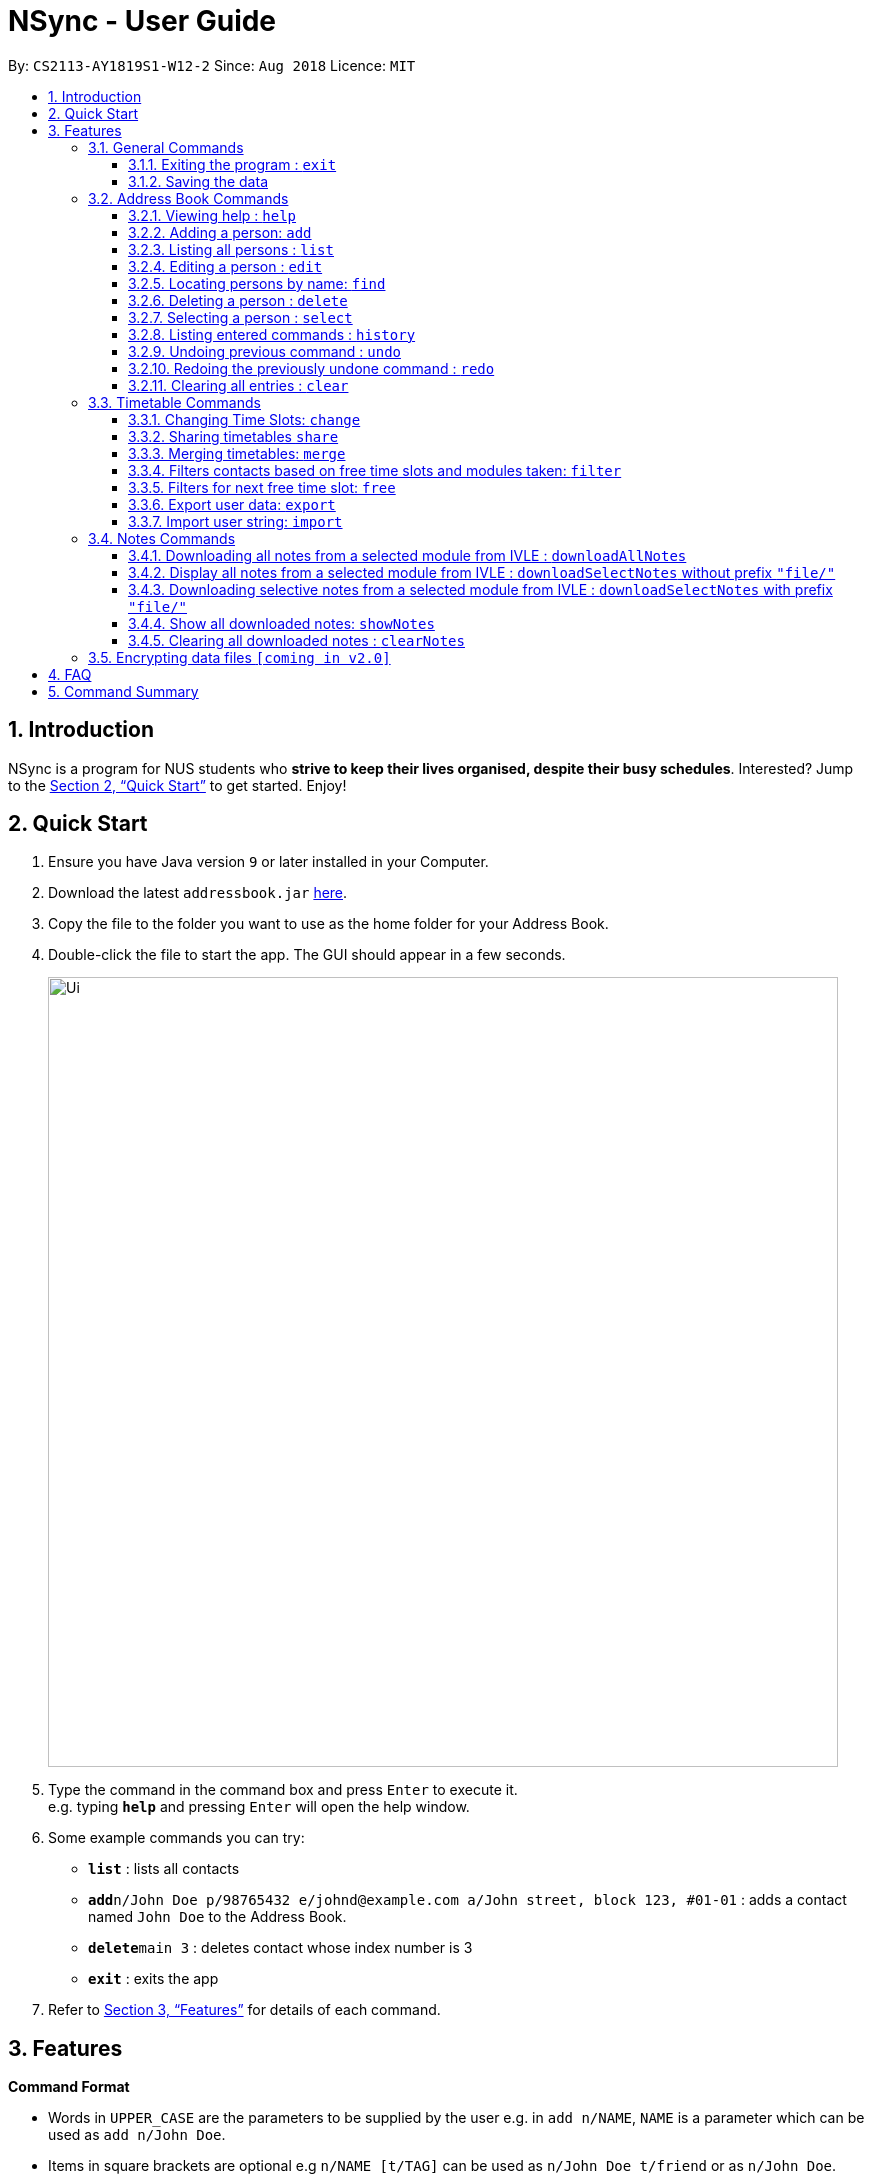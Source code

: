 = NSync - User Guide
:site-section: UserGuide
:toc:
:toc-title:
:toc-placement: preamble
:toclevels: 3
:sectnums:
:imagesDir: images
:stylesDir: stylesheets
:xrefstyle: full
:experimental:
ifdef::env-github[]
:tip-caption: :bulb:
:note-caption: :information_source:
endif::[]
:repoURL: https://github.com/CS2113-AY1819S1-W12-2/main

By: `CS2113-AY1819S1-W12-2`      Since: `Aug 2018`      Licence: `MIT`

== Introduction

NSync is a program for NUS students who *strive to keep their lives organised, despite their busy schedules*.
Interested? Jump to the <<Quick Start>> to get started. Enjoy!

== Quick Start

.  Ensure you have Java version `9` or later installed in your Computer.
.  Download the latest `addressbook.jar` link:{repoURL}/releases[here].
.  Copy the file to the folder you want to use as the home folder for your Address Book.
.  Double-click the file to start the app. The GUI should appear in a few seconds.
+
image::Ui.png[width="790"]
+
.  Type the command in the command box and press kbd:[Enter] to execute it. +
e.g. typing *`help`* and pressing kbd:[Enter] will open the help window.
.  Some example commands you can try:

* *`list`* : lists all contacts
* **`add`**`n/John Doe p/98765432 e/johnd@example.com a/John street, block 123, #01-01` : adds a contact named `John Doe` to the Address Book.
* **`delete`**`main 3` : deletes contact whose index number is 3
* *`exit`* : exits the app

.  Refer to <<Features>> for details of each command.

[[Features]]
== Features

====
*Command Format*

* Words in `UPPER_CASE` are the parameters to be supplied by the user e.g. in `add n/NAME`, `NAME` is a parameter which can be used as `add n/John Doe`.
* Items in square brackets are optional e.g `n/NAME [t/TAG]` can be used as `n/John Doe t/friend` or as `n/John Doe`.
* Items with `…`​ after them can be used multiple times including zero times e.g. `[t/TAG]...` can be used as `{nbsp}` (i.e. 0 times), `t/friend`, `t/friend t/family` etc.
* Items with `1..`​ after them can be used multiple times, excluding zero times e.g. `[ENROLLED MODULE]1..`
* Parameters can be in any order e.g. if the command specifies `n/NAME p/PHONE_NUMBER`, `p/PHONE_NUMBER n/NAME` is also acceptable.
====

=== General Commands

==== Exiting the program : `exit`

Exits the program. +
Format: `exit`

==== Saving the data

Address book data are saved in the hard disk automatically after any command that changes the data. +
There is no need to save manually.


=== Address Book Commands

==== Viewing help : `help`

Format: `help`

==== Adding a person: `add`

Adds a person to the address book +
Format: `add n/NAME p/PHONE e/EMAIL a/ADDRESS [t/TAG]...[em/ENROLLED MODULE]...`

[TIP]
A person can have any number of tags (including 0)

Examples:

* `add n/John Doe p/98765432 e/johnd@example.com a/John street, block 123, #01-01`
* `add n/Betsy Crowe t/friend e/betsycrowe@example.com a/Newgate Prison p/1234567 t/criminal em/CS2113T`

[NOTE]
Contacts in this addressbook are automatically sorted in alphabetical order

[NOTE]
Trying to add a new contact (with different user fields) with the same name as an existing contact does not currently work

==== Listing all persons : `list`

Shows a list of all persons in the address book. +
Format: `list`

==== Editing a person : `edit`

Edits an existing person in the address book. +
Format: `edit INDEX [n/NAME] [p/PHONE] [e/EMAIL] [a/ADDRESS] [t/TAG]... [em/ENROLLED MODULE]...`

****
* Edits the person at the specified `INDEX`. The index refers to the index number shown in the displayed person list. The index *must be a positive integer* 1, 2, 3, ...
* At least one of the optional fields must be provided.
* Existing values will be updated to the input values.
* When editing tags, the existing tags of the person will be removed i.e adding of tags is not cumulative.
* You can remove all the person's tags by typing `t/` without specifying any tags after it.
****

Examples:

* `edit 1 p/91234567 e/johndoe@example.com` +
Edits the phone number and email address of the 1st person to be `91234567` and `johndoe@example.com` respectively.
* `edit 2 n/Betsy Crower t/` +
Edits the name of the 2nd person to be `Betsy Crower` and clears all existing tags.

==== Locating persons by name: `find`

Finds persons whose names contain any of the given keywords. +
Format: `find MAIN/MERGED KEYWORD [MORE_KEYWORDS]`

****
* The search is case insensitive. e.g `hans` will match `Hans`
* The order of the keywords does not matter. e.g. `Hans Bo` will match `Bo Hans`
* Only the name is searched.
* Only full words will be matched e.g. `Han` will not match `Hans`
* Persons matching at least one keyword will be returned (i.e. `OR` search). e.g. `Hans Bo` will return `Hans Gruber`, `Bo Yang`
****

Examples:

* `find main John` +
Returns `john` and `John Doe` from the main contact list
* `find merged Betsy Tim John` +
Returns any person having names `Betsy`, `Tim`, or `John` from the merged contact list

==== Deleting a person : `delete`

Deletes the specified person from the address book. +
Format: `delete MAIN/MERGED INDEX`

****
* Deletes the person at the specified `INDEX`.
* The index refers to the index number shown in the displayed person list.
* The index *must be a positive integer* 1, 2, 3, ...
****

Examples:

* `list` +
`delete main 2` +
Deletes the 2nd person in the address book.
* `find merged Betsy` +
`delete merged 1` +
Deletes the 1st person in the results of the `find` command.

==== Selecting a person : `select`

Selects the person identified by the index number used in the displayed person list. +
Format: `select INDEX`

****
* Selects the person and <to be confirmed> at the specified `INDEX`.
* The index refers to the index number shown in the displayed person list.
* The index *must be a positive integer* `1, 2, 3, ...`
****

Examples:

* `list` +
`select 2` +
Selects the 2nd person in the address book.
* `find main Betsy` +
`select 1` +
Selects the 1st person in the results of the `find` command.

==== Listing entered commands : `history`

Lists all the commands that you have entered in reverse chronological order. +
Format: `history`

[NOTE]
====
Pressing the kbd:[&uarr;] and kbd:[&darr;] arrows will display the previous and next input respectively in the command box.
====

// tag::undoredo[]
==== Undoing previous command : `undo`

Restores the address book to the state before the previous _undoable_ command was executed. +
Format: `undo`

[NOTE]
====
Undoable commands: those commands that modify the address book's content (`add`, `delete`, `edit` and `clear`).
====

Examples:

* `delete 1` +
`list` +
`undo` (reverses the `delete 1` command) +

* `select 1` +
`list` +
`undo` +
The `undo` command fails as there are no undoable commands executed previously.

* `delete 1` +
`clear` +
`undo` (reverses the `clear` command) +
`undo` (reverses the `delete 1` command) +

==== Redoing the previously undone command : `redo`

Reverses the most recent `undo` command. +
Format: `redo`

Examples:

* `delete 1` +
`undo` (reverses the `delete 1` command) +
`redo` (reapplies the `delete 1` command) +

* `delete 1` +
`redo` +
The `redo` command fails as there are no `undo` commands executed previously.

* `delete 1` +
`clear` +
`undo` (reverses the `clear` command) +
`undo` (reverses the `delete 1` command) +
`redo` (reapplies the `delete 1` command) +
`redo` (reapplies the `clear` command) +
// end::undoredo[]

==== Clearing all entries : `clear`

Clears all entries from the address book. +
Format: `clear`

=== Timetable Commands

==== Changing Time Slots: `change`

You can change your own, or a contact's timetable to reflect whether there is an activity at a specified time slot,
or whether it is free or busy.

Format: `change INDEX/SELF DAY TIME ACTIVITY/FREE/BUSY`

****
* Changes the timetable of the person specified by index or your own timetable if self is inputted.
* The DAY refers to which day of the timetable is going to be edited.
* The TIME refers to which time within the day will be edited.
* The ACTIVITY/FREE/BUSY refers to what will be reflected at the seleted time slot
* DAY must be mon, tue, wed, thu or fri (Non-case sensitive)
* TIME must be 8am, 9am, 10am, 11am, 12pm, 1pm, 2pm, 3pm, 4pm, 5pm, 6pm, 7pm
****

`change 1 mon 8am GER1000`
Changes the mon 8am time slot of the first contact in the main contact list to GER1000

Before:

image::ChangeCommand1.PNG[width="800"]

After:

image::ChangeCommand2.PNG[width="800"]

==== Sharing timetables `share`

You can select a person whose timetable you would like to share. This outputs the text that you would input into the
change command to get that timetable and copies it to your clipboard automatically. You can either choose to share a
public or private version of the timetable.

Public:

image::ShareCommand1.PNG[width="800"]

Private:

image::ShareCommand2.PNG[width="800"]

Format: `share INDEX PRIVACY`
****
* Shares the timetable of the person at the selected INDEX.
* PRIVACY can be either public or private.
* To import a timetable shared with you, use `change INDEX [TEXT COPIED TO CLIPBOARD]`. Timetable will be imported to
 the person at the selected INDEX.
****

`share private 1`

Outputs the private version of your first contact's timetable in the form of text. Copies this text to your keyboard.

image::ShareCommand1.PNG[width="800"]

Gives an output of:

image::ShareCommandOutput.PNG[width="800"]

Entering
`change 1 [TEXT COPIED TO CLIPBOARD]`

Changes the timetable of your first contact to the timetable that was shared. This results in:

image::ShareCommand2.PNG[width="800"]


==== Merging timetables: `merge`

You can select multiple contacts whose timetables you would like to merge and give it a group name. This displays a
collated timetable with the number of people busy for each time slot. It also displays the names of the people in the
group.

Format: `merge m/INDEX m/INDEX...`
****
* Merges the people at selected INDEXes.
* The index refers to the index number shown in the displayed person list.
* The index *must be a positive integer* 1, 2, 3, ...
* More than 2 people can be merged at once
* Your own timetable wil always be included in the merge
****

`merge m/2 m/3 m/4 n/CS2101 Project` +
Merges your own timetable with the 2nd, 3rd and 4th people in the address book.

image::MergeCommandSelf.PNG[width="800"]

+

image::MergeCommandUser1.PNG[width="800"]
+

image::MergeCommandUser2.PNG[width="800"]

+

image::MergeCommandUser3.PNG[width="800"]

merges into

image::MergeCommandGroup.PNG[width="800"]

The merged timetable will be added to the list of groups

image::MergeCommandList.PNG[width="800"]

==== Filters contacts based on free time slots and modules taken: `filter`

You can select a time slot or module you would like to filter your contacts by. Time slot filtering filters out
people who are busy at the selected time slot. Module filtering filters out people who do not take the module.

Format: `filter MODULE CODE/DAY TIME...`
****
* Entering a module code removes contacts without the module from the list.
* Entering a day and time removes contacts without that time slot free.
* Day must be mon, tue, wed, thu or fri.
* Time must be 8am, 9am, 10am, 11am, 12am, 1pm, 2pm, 3pm, 4pm, 5pm, 6pm or 7pm.
* Contacts can be filtered by more than one module/day and time.
****

`filter GER1000` +
Shows only contacts who have GER1000 in the timetable.

`filter mon 10am` +
Shows only contacts who are free at mon 10am.

`filter GER1000 mon 10 am` +
Shows only contacts who have GER1000 in their timetable and are free at mon 10am.

// tag::freecommand[]
==== Filters for next free time slot: `free`
Want to meet up with your friends at the soonest opportunity? Or would you like to find out when is the next time you can take a break (with no scheduled activities)? `free` allows you to easily find the next available time-slot from the current time, giving you answers to these questions!

Format: `free f/[SELF/INDEX] ...`

image::SampleTimeTable.png[width="800"]
Figure 1: Sample time-table

Example 1: `free f/self` +
Shows the next available time slot (from current time) for myself (Figure 1). +
If the current day and time is Monday 3:00pm, the next available time-slot shown is Monday 4:00pm till 8:00pm. +
If the current day and time is Monday 4:34pm, the next available time-slot shown is Monday 4:34pm till 8:00pm.

Example 2: `free f/1 f/7 f/9` +
Shows the next available time slot (from current time) for contacts whose indices are 1, 7 and 9 respectively.

[NOTE]
Running this command outside the day window of Monday to Friday or time window of 8am to 7pm will return a time slot from the next weekday.

[NOTE]
You can find a common free time-slot for up to N contacts <to be filled in>.
// end::freecommand[]

// tag::exportcommand[]
==== Export user data: `export`
Met a new acquaintence whom you would like to schedule a follow-up session with? `export` allows you to export all of a user's (or your own) details in each respective field into an encoded string. (Once you have sent the string to another user, he/she can use `import` to retrieve the data within the encoded string.) +
Format: `export PUBLIC/PRIVATE SELF/INDEX`

****
* Type 'public' if you would like the user who imports your contact to see the full contents of your time-table.
* Type 'private' if you would like the user who imports your contact to see only your free and busy time-slots respectively (specific contents of your time-table are hidden!).
****

All examples shown below are with reference to the time-table shown in Figure 1.

Example 1: `export public 1` +
The importing user will see the time-table of contact index 1 in its entirety (ie the full contents of the time-table), as seen in Figure 2.

image::ExportPublicView.png[width="800"]
Figure 2: What the user who imports will see (public view)

Example 2: `export private 1` +
The user who imports the string will see only the free and busy time-slots of contact index 1, as seen in Figure 3.

image::ExportPrivateView.png[width="800"]
Figure 3: What the user who imports will see (private view)

[TIP]
The generated string from the command will be automatically copied for you (no manual selecting and copying required)! All you have to do is to send it in its entirety to a fellow user who will import it.

[NOTE]
Exporting more than 1 user's details at a time is currently not available (but will be implemented in future releases!)
// end::exportcommand[]

// tag::importcommand[]
==== Import user string: `import`

All of a contact's details are imported into the application of the user who imports it. +
Format: `import STRING` (How should I specify that it is a "string"?)

[TIP]
Importing a contact with the same name as another contact in your copy of NSync will result in the imported data over-writing the existing details of the contact here!

Example 1: +
Figure 4 shows that you have entered a valid string as part of the command. All of the imported user's details are now found in your application.

image::ImportSuccessPublicPrivate.png[width="800"]
Figure 4: Successful import of either a public or private contact

Example 2: +
Figure 5 shows that you have entered an invalid string as part of the command. You might have entered one or more incorrect  characters, or missed out on one or more characters from the intended string!

image::ImportFailedGeneric.png[width="800"]
Figure 5: Failed import - invalid string

Example 3: +
Figure 6 shows that there is already an existing contact with exactly the same details of the contact that you are trying to import.

image::ImportFailedDuplicate.png[width="800"]
Figure 6: Example 3: Failed import - duplicate contact
// end::importcommand[]

=== Notes Commands
****
[NOTE]
The download function has temporarily been disabled in accordance with NUS Information Technology Acceptable use policy for IT resources Ver4.2, Clause 4.6

Users are still able to login and view available files to be downloaded.
****

==== Downloading all notes from a selected module from IVLE : `downloadAllNotes`

Downloads the your notes from IVLE, and stores them in the folder "notes" +
Format: `downloadAllNotes `downloadAllNotes [user/IVLE USERNAME] [pass/IVLE PASSWORD] [mod/ENROLLED MODULE]`

[TIP]
You do not have to Enter the full module code or worry about the capitalization.

[NOTE]
You would need to have Google Chrome installed in the default location in order to execute this command.
[NOTE]
You would be unable to see your inputted command after inputting it, this is a security feature to prevent your login credentials from being compromised.


****
image::downloadExample.PNG[width="900"]

* Automatically accesses the your IVLE account using Google Chrome, and downloads all notes and resources
of the specified module.

* if an incomplete module code is entered, it will select the a module that matches it the most

    Example: if you are enrolled in `CS2113` and `cs2101` entering `mod/cs21` will select `cs2101`

* You may notice a new window of Google Chrome opening up.  Please refrain from interferring with the automated process.

image::chromeOpen.PNG[width="250"]

* NSync might be unresponsive during the download, it is so to prevent you from accidentally introducing file corruption.

* If the process is successful, the result window of NSync will display the exact path to your newly downloaded notes.
****

Examples:

Download Successful

image::downloadAllSuccessful.PNG[width="900"]

Module not found

image::downloadModNotFound.PNG[width="900"]

Password or username Incorrect

image::downloadPasswordOrUsernameWrong.PNG[width="900"]


==== Display all notes from a selected module from IVLE : `downloadSelectNotes` without prefix `"file/"`
Displays all the available notes of a selected +
Format: `downloadSelectNotes [user/IVLE USERNAME] [pass/IVLE PASSWORD] [mod/ENROLLED MODULE]`

[NOTE]
Currently the files are not sorted in any order. In a future version we will make its sorted by file type

image::downloadSelectFileExample.PNG[width="900"]

* All available notes from the selected module would be sourced and displayed

* if a file is not shown, it could be either a private folder or a submission folder, consult your lecturer for more information

Examples:

[NOTE]
the number on the left of the file represents the file ID, it is static.

    Example: 0:LP41_More_UML_Inheritence.pptx

File Fetch Successful

image::downloadSelectFileSuccess1.PNG[width="900"]
image::downloadSelectFileSuccess2.PNG[width="900"]

Module not found

image::downloadModNotFound.PNG[width="900"]

Password or username Incorrect

image::downloadPasswordOrUsernameWrong.PNG[width="900"]

==== Downloading selective notes from a selected module from IVLE : `downloadSelectNotes` with prefix `"file/"`
Download a selective number of notes from IVLE, and stores them in the folder "notes".

Format: `downloadSelectNotes [user/IVLE USERNAME] [pass/IVLE PASSWORD] [mod/ENROLLED MODULE] [file/0,1,2...n]`

[TIP]
Use `downloadSelectFile` without the `file\` prefix to obtain the file IDs

image::downloadSelectExample.PNG[width="900"]

* The files would be downloaded one by one from IVLE to your "notes" folder.

* if you entered a mix of invalid and valid file IDs, NSync will only only download the correct files, up till it encounters a invalid ID.

    Example: file/0,1,2,90000000,3
    if 0,1,2,3 are valid file IDs, only file 0,1,2 will be downloaded.

Examples:

Download Successful

image::downloadSelectSuccess.PNG[width="900"]

File not found

image::downloadSelectFileNotFound.PNG[width="900"]

==== Show all downloaded notes: `showNotes`
Displays all the downloaded notes in the UI +
Format: `showNotes`

[NOTE]
the files are displayed in the order that it is in your directory

* It recursively searches your `notes` folder and displays all the files available

Example:

image::showNotes1.PNG[width="900"]
image::showNotes2.PNG[width="900"]
image::showNotes3.PNG[width="900"]

// tag::clearNotes[]
==== Clearing all downloaded notes : `clearNotes`

Clears all downloaded notes. +
Format: `clearNotes`
// end::clearNotes[]
// tag::deleteSelectNotes[]
==== Deleting notes from one or more selected modules : `deleteSelectNotes`

Deletes the notes that belong to the specified module, from storage +
Format: `deleteSelectNotes [ENROLLED MODULE]1..`

****
* Deletes notes of the `ENROLLED MODULE`.
* The notes of the `ENROLLED MODULE` would be deleted, if they were downloaded using the command
`downloadAllnotes` or  `downloadSelectNotes`.
****

Examples:

* `deleteSelectNotes CS2100` +
Deletes the notes belonging to the module CS2100.
* `deleteSelectNotes CS2105 CS2106` +
Deletes the notes belongs to the modules CS2105 and CS2106.
* `deleteSelectNotes CS` +
Deletes the notes belongs to modules that have "CS" in their names
* `deleteSelectNotes PL3232` +
Will not delete anything if "PL3232" does not exist as your downloaded notes.
* `deleteSelectNotes PL3232 CS2106` +
Will not delete anything if "PL3232" does not exist as your downloaded notes, however notes
belonging to "CS2106" would be deleted.
// end::deleteSelectNotes[]
== Upcoming Features

// tag::dataencryption[]
=== Encrypting data files `[coming in v2.0]`

Coming to you soon!
// end::dataencryption[]

== FAQ

*Q*: How do I transfer my data to another Computer? +
*A*: Install the app in the other computer and overwrite the empty data file it creates with the file that contains the data of your previous Address Book folder.

== Command Summary

* *Add* `add n/NAME p/PHONE e/EMAIL a/ADDRESS [t/TAG]...[em/ENROLLED MODULE]...` +
e.g. `add n/James Ho p/22224444 e/jamesho@example.com a/123, Clementi Rd, 1234665 t/friend t/colleague em/CS2101 em/CS2113`

* *Clear* : `clear`

* *Clear Notes* : `clearNotes`

* *Delete selected notes* : `deleteSelectedNotes [ENROLLED MODULE]1.." +
e.g. `deleteSelectedNotes CS2105 CS2106`

* *Download All Notes* : `downloadAllNotes user/e1234567 pass/password1 mod/CS2113`

* *Download Selected Notes (selected notes)* : `downloadSelectNotes user/e1234567 pass/password1 mod/CS2113 file/1,2,3...`

* *Download Selected Notes (show all notes)* : `downloadSelectNotes user/e1234567 pass/password1 mod/CS2113`

* *Show notes* : `showNotes`

* *Delete* : `delete INDEX` +
e.g. `delete 3`

* *Edit* : `edit INDEX [n/NAME] [p/PHONE_NUMBER] [e/EMAIL] [a/ADDRESS] [t/TAG]... [em/ENROLLED MODULE]...` +
e.g. `edit 2 n/James Lee e/jameslee@example.com`

* *Find* : `find KEYWORD [MORE_KEYWORDS]` +
e.g. `find James Jake`

* *Help* : `help`

* *History* : `history`

* *List* : `list`

* *Merge Timetables* : `merge [index 1] [index 2] <add more indices if required>`
e.g. `merge 1 2 5`

* *Redo* : `redo`

* *Select* : `select INDEX` +
e.g.`select 2`

* *Undo* : `undo`
